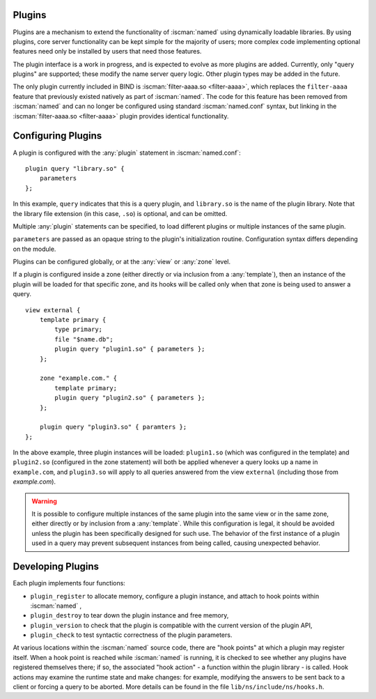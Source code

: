 .. Copyright (C) Internet Systems Consortium, Inc. ("ISC")
..
.. SPDX-License-Identifier: MPL-2.0
..
.. This Source Code Form is subject to the terms of the Mozilla Public
.. License, v. 2.0.  If a copy of the MPL was not distributed with this
.. file, you can obtain one at https://mozilla.org/MPL/2.0/.
..
.. See the COPYRIGHT file distributed with this work for additional
.. information regarding copyright ownership.

.. _module-info:

Plugins
~~~~~~~

Plugins are a mechanism to extend the functionality of :iscman:`named` using
dynamically loadable libraries. By using plugins, core server
functionality can be kept simple for the majority of users; more complex
code implementing optional features need only be installed by users that
need those features.

The plugin interface is a work in progress, and is expected to evolve as
more plugins are added. Currently, only "query plugins" are supported;
these modify the name server query logic. Other plugin types may be
added in the future.

The only plugin currently included in BIND is :iscman:`filter-aaaa.so <filter-aaaa>`, which
replaces the ``filter-aaaa`` feature that previously existed natively as
part of :iscman:`named`. The code for this feature has been removed from
:iscman:`named` and can no longer be configured using standard :iscman:`named.conf`
syntax, but linking in the :iscman:`filter-aaaa.so <filter-aaaa>` plugin provides identical
functionality.

Configuring Plugins
~~~~~~~~~~~~~~~~~~~
.. namedconf:statement:: plugin
   :tags: server
   :short: Configures plugins in :iscman:`named.conf`.

A plugin is configured with the :any:`plugin` statement in :iscman:`named.conf`:

::

   plugin query "library.so" {
       parameters
   };


In this example, ``query`` indicates that this is a query plugin,
and ``library.so`` is the name of the plugin library.  Note that the
library file extension (in this case, ``.so``) is optional, and can
be omitted.

Multiple :any:`plugin` statements can be specified, to load different
plugins or multiple instances of the same plugin.

``parameters`` are passed as an opaque string to the plugin's initialization
routine. Configuration syntax differs depending on the module.

Plugins can be configured globally, or at the :any:`view` or :any:`zone` level.

If a plugin is configured inside a zone (either directly or via inclusion
from a :any:`template`), then an instance of the plugin will be loaded for
that specific zone, and its hooks will be called only when that zone is
being used to answer a query.

::

    view external {
        template primary {
            type primary;
            file "$name.db";
            plugin query "plugin1.so" { parameters };
        };

        zone "example.com." {
            template primary;
            plugin query "plugin2.so" { parameters };
        };

        plugin query "plugin3.so" { paramters };
    };

In the above example, three plugin instances will be loaded: ``plugin1.so``
(which was configured in the template) and ``plugin2.so`` (configured in
the zone statement) will both be applied whenever a query looks up a name
in ``example.com``, and ``plugin3.so`` will apply to all queries answered
from the view ``external`` (including those from `example.com`).

.. warning ::

   It is possible to configure multiple instances of the same plugin into
   the same view or in the same zone, either directly or by inclusion from
   a :any:`template`.  While this configuration is legal, it should be
   avoided unless the plugin has been specifically designed for such use.
   The behavior of the first instance of a plugin used in a query may
   prevent subsequent instances from being called, causing unexpected
   behavior.


Developing Plugins
~~~~~~~~~~~~~~~~~~

Each plugin implements four functions:

-  ``plugin_register``
   to allocate memory, configure a plugin instance, and attach to hook
   points within
   :iscman:`named`
   ,
-  ``plugin_destroy``
   to tear down the plugin instance and free memory,
-  ``plugin_version``
   to check that the plugin is compatible with the current version of
   the plugin API,
-  ``plugin_check``
   to test syntactic correctness of the plugin parameters.

At various locations within the :iscman:`named` source code, there are "hook
points" at which a plugin may register itself. When a hook point is
reached while :iscman:`named` is running, it is checked to see whether any
plugins have registered themselves there; if so, the associated "hook
action" - a function within the plugin library - is called. Hook
actions may examine the runtime state and make changes: for example,
modifying the answers to be sent back to a client or forcing a query to
be aborted. More details can be found in the file
``lib/ns/include/ns/hooks.h``.

